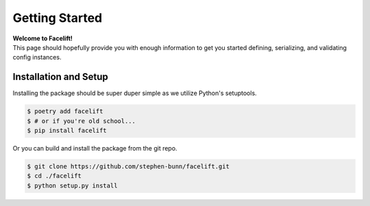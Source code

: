 .. _getting-started:

===============
Getting Started
===============

| **Welcome to Facelift!**
| This page should hopefully provide you with enough information to get you started defining, serializing, and validating config instances.

Installation and Setup
======================

Installing the package should be super duper simple as we utilize Python's setuptools.

.. code-block:: bash

   $ poetry add facelift
   $ # or if you're old school...
   $ pip install facelift

Or you can build and install the package from the git repo.

.. code-block:: bash

   $ git clone https://github.com/stephen-bunn/facelift.git
   $ cd ./facelift
   $ python setup.py install
